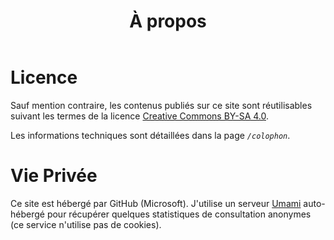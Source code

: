 #+TITLE: À propos
#+SLUG:about
#+OPTIONS: num:nil toc:nil

* Licence

Sauf mention contraire, les contenus publiés sur ce site sont réutilisables suivant les termes de la licence [[https://creativecommons.org/licenses/by-sa/4.0/deed.fr][Creative Commons BY-SA 4.0]].

Les informations techniques sont détaillées dans la page [[url_for:pages,slug=colophon][~/colophon~]].

* Vie Privée

Ce site est hébergé par GitHub (Microsoft). J'utilise un serveur [[https://umami.is/docs][Umami]] auto-hébergé pour récupérer quelques statistiques de consultation anonymes (ce service n'utilise pas de cookies).  
